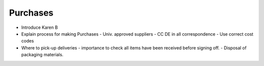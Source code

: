 Purchases
=========

- Introduce Karen B
- Explain process for making Purchases
  - Univ. approved suppliers
  - CC DE in all correspondence
  - Use correct cost codes
- Where to pick-up deliveries
  - importance to check all items have been received before signing off.
  - Disposal of packaging materials.
